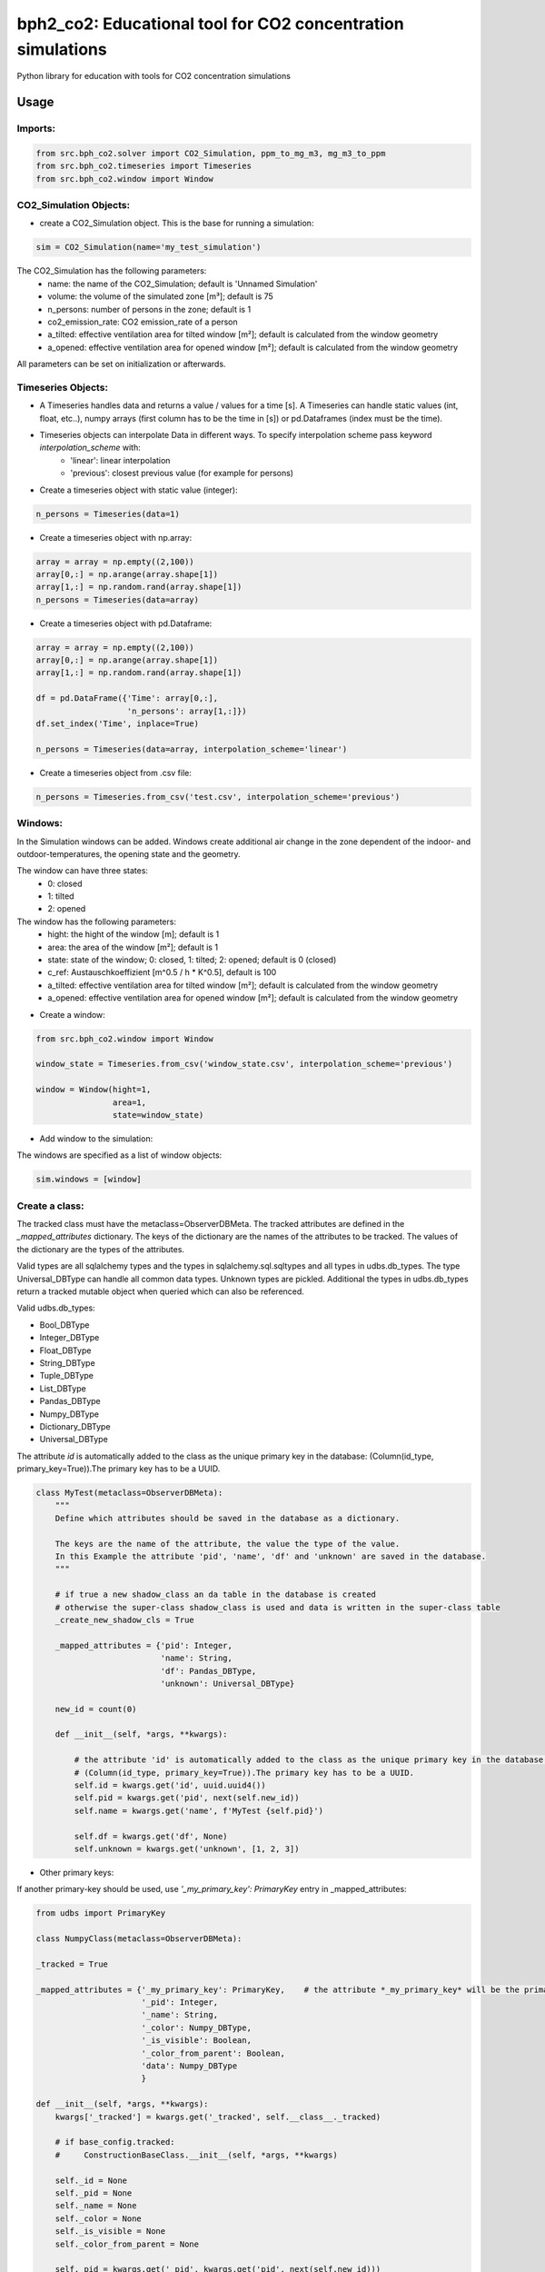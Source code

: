 ============================================================
bph2_co2: Educational tool for CO2 concentration simulations
============================================================

Python library for education with tools for CO2 concentration simulations

Usage
-----

Imports:
^^^^^^^^

.. code-block:: python

    from src.bph_co2.solver import CO2_Simulation, ppm_to_mg_m3, mg_m3_to_ppm
    from src.bph_co2.timeseries import Timeseries
    from src.bph_co2.window import Window

CO2_Simulation Objects:
^^^^^^^^^^^^^^^^^^^^^^^^^^^^^

- create a CO2_Simulation object. This is the base for running a simulation:

.. code-block:: python

    sim = CO2_Simulation(name='my_test_simulation')

The CO2_Simulation has the following parameters:
    - name:                         the name of the CO2_Simulation; default is 'Unnamed Simulation'
    - volume:                       the volume of the simulated zone [m³]; default is 75
    - n_persons:                    number of persons in the zone; default is 1
    - co2_emission_rate:            CO2 emission_rate of a person
    - a_tilted: effective ventilation area for tilted window [m²]; default is calculated from the window geometry
    - a_opened: effective ventilation area for opened window [m²]; default is calculated from the window geometry

All parameters can be set on initialization or afterwards.

Timeseries Objects:
^^^^^^^^^^^^^^^^^^^^^^^^^^

- A Timeseries handles data and returns a value / values for a time [s]. A Timeseries can handle static values (int, float, etc..), numpy arrays (first column has to be the time in [s]) or pd.Dataframes (index must be the time).

- Timeseries objects can interpolate Data in different ways. To specify interpolation scheme pass keyword *interpolation_scheme* with:
    - 'linear': linear interpolation
    - 'previous': closest previous value (for example for persons)

- Create a timeseries object with static value (integer):

.. code-block:: python

    n_persons = Timeseries(data=1)


- Create a timeseries object with np.array:

.. code-block:: python

    array = array = np.empty((2,100))
    array[0,:] = np.arange(array.shape[1])
    array[1,:] = np.random.rand(array.shape[1])
    n_persons = Timeseries(data=array)


- Create a timeseries object with pd.Dataframe:

.. code-block:: python

    array = array = np.empty((2,100))
    array[0,:] = np.arange(array.shape[1])
    array[1,:] = np.random.rand(array.shape[1])

    df = pd.DataFrame({'Time': array[0,:],
                       'n_persons': array[1,:]})
    df.set_index('Time', inplace=True)

    n_persons = Timeseries(data=array, interpolation_scheme='linear')

- Create a timeseries object from .csv file:

.. code-block:: python

    n_persons = Timeseries.from_csv('test.csv', interpolation_scheme='previous')


Windows:
^^^^^^^^^^^^^^^^^^^^^^^^^^

In the Simulation windows can be added. Windows create additional air change in the zone dependent of the indoor- and outdoor-temperatures, the opening state and the geometry.

The window can have three states:
    - 0: closed
    - 1: tilted
    - 2: opened

The window has the following parameters:
    - hight:    the hight of the window [m]; default is 1
    - area:     the area of the window [m²]; default is 1
    - state:    state of the window; 0: closed, 1: tilted; 2: opened; default is 0 (closed)
    - c_ref:    Austauschkoeffizient [m^0.5 / h * K^0.5], default is 100
    - a_tilted: effective ventilation area for tilted window [m²]; default is calculated from the window geometry
    - a_opened: effective ventilation area for opened window [m²]; default is calculated from the window geometry

- Create a window:


.. code-block:: python

    from src.bph_co2.window import Window

    window_state = Timeseries.from_csv('window_state.csv', interpolation_scheme='previous')

    window = Window(hight=1,
                    area=1,
                    state=window_state)

- Add window to the simulation:

The windows are specified as a list of window objects:

.. code-block:: python

    sim.windows = [window]



Create a class:
^^^^^^^^^^^^^^^

The tracked class must have the metaclass=ObserverDBMeta. The tracked attributes are defined in the *_mapped_attributes*
dictionary. The keys of the dictionary are the names of the attributes to be tracked. The values of the dictionary are
the types of the attributes.

Valid types are all sqlalchemy types and the types in sqlalchemy.sql.sqltypes and all types in udbs.db_types.
The type Universal_DBType can handle all common data types. Unknown types are pickled.
Additional the types in udbs.db_types return a tracked mutable object when queried which can also be referenced.

Valid udbs.db_types:

* Bool_DBType
* Integer_DBType
* Float_DBType
* String_DBType
* Tuple_DBType
* List_DBType
* Pandas_DBType
* Numpy_DBType
* Dictionary_DBType
* Universal_DBType

The attribute *id* is automatically added to the class as the unique primary key in the database:
(Column(id_type, primary_key=True)).The primary key has to be a UUID.

.. code-block:: python

    class MyTest(metaclass=ObserverDBMeta):
        """
        Define which attributes should be saved in the database as a dictionary.

        The keys are the name of the attribute, the value the type of the value.
        In this Example the attribute 'pid', 'name', 'df' and 'unknown' are saved in the database.
        """

        # if true a new shadow_class an da table in the database is created
        # otherwise the super-class shadow_class is used and data is written in the super-class table
        _create_new_shadow_cls = True

        _mapped_attributes = {'pid': Integer,
                              'name': String,
                              'df': Pandas_DBType,
                              'unknown': Universal_DBType}

        new_id = count(0)

        def __init__(self, *args, **kwargs):

            # the attribute 'id' is automatically added to the class as the unique primary key in the database:
            # (Column(id_type, primary_key=True)).The primary key has to be a UUID.
            self.id = kwargs.get('id', uuid.uuid4())
            self.pid = kwargs.get('pid', next(self.new_id))
            self.name = kwargs.get('name', f'MyTest {self.pid}')

            self.df = kwargs.get('df', None)
            self.unknown = kwargs.get('unknown', [1, 2, 3])

* Other primary keys:

If another primary-key should be used, use *'_my_primary_key': PrimaryKey* entry in _mapped_attributes:

.. code-block:: python

    from udbs import PrimaryKey

    class NumpyClass(metaclass=ObserverDBMeta):

    _tracked = True

    _mapped_attributes = {'_my_primary_key': PrimaryKey,    # the attribute *_my_primary_key* will be the primary key
                          '_pid': Integer,
                          '_name': String,
                          '_color': Numpy_DBType,
                          '_is_visible': Boolean,
                          '_color_from_parent': Boolean,
                          'data': Numpy_DBType
                          }

    def __init__(self, *args, **kwargs):
        kwargs['_tracked'] = kwargs.get('_tracked', self.__class__._tracked)

        # if base_config.tracked:
        #     ConstructionBaseClass.__init__(self, *args, **kwargs)

        self._id = None
        self._pid = None
        self._name = None
        self._color = None
        self._is_visible = None
        self._color_from_parent = None

        self._pid = kwargs.get('_pid', kwargs.get('pid', next(self.new_id)))
        self._id = kwargs.get('_id', kwargs.get('id', str(uuid.uuid4())))
        self._is_visible = kwargs.get('_is_visible', kwargs.get('is_visible', True))
        self._color = kwargs.get('_color', kwargs.get('color', create_random_color()))
        self._color_from_parent = kwargs.get('_color_from_parent', kwargs.get('color_from_parent', False))
        self._name = kwargs.get('_name', kwargs.get('name', 'Base{}'.format(self.pid)))

        self.data = kwargs.get('_data', kwargs.get('data', None))

        # self._observer_notifications = []


* Untracked Classes:

To create a untracked class use *_tracked = False*. Class instances will not be written to the database.
While runtime the class can be changed to tracked with: *MyTest._tracked = True*:

.. code-block:: python

    class MyTest(metaclass=ObserverDBMeta):

            _tracked = False

            _mapped_attributes = {'pid': Integer,
                                  'name': String,
                                  'df': Pandas_DBType,
                                  'unknown': Universal_DBType}

            new_id = count(0)

            def __init__(self, *args, **kwargs):

                self.id = kwargs.get('id', uuid.uuid4())
                self.pid = kwargs.get('pid', next(self.new_id))
                self.name = kwargs.get('name', f'MyTest {self.pid}')

                self.df = kwargs.get('df', None)
                self.unknown = kwargs.get('unknown', [1, 2, 3])


Inheritance:
^^^^^^^^^^^^^^^^^^^^^^^^^^^^^^
Inheritance is supported.

.. code-block:: python

    class MyTest2(MyTest):

        # if true a new shadow_class an da table in the database is created
        # otherwise the super-class shadow_class is used and data is written in the super-class table
        _create_new_shadow_cls = True

        _mapped_attributes = {'test_attr': Integer}

        def __init__(self, *args, **kwargs):

            MyTest.__init__(self, *args, **kwargs)
            self.test_attr = kwargs.get('test_attr', None)

    my_test2 = MyTest2(test_attr=7, df=df)
    print(MyTest.unknown)


create a sub-class with no new tracked attributes:

.. code-block:: python

    class MyTest3(MyTest2):

        # if true a new shadow_class an da table in the database is created
        # otherwise the super-class shadow_class is used and data is written in the super-class table
        _create_new_shadow_cls = True

        _mapped_attributes = {}

        def __init__(self, *args, **kwargs):

            MyTest2.__init__(self, *args, **kwargs)

    my_test3 = MyTest3(test_attr=7, df=df)
    print(MyTest.unknown)


* No new tracked attributes / Subclass which uses super-class shadow_class and database table

create a sub-class of *MyTest2* with no new tracked attributes which uses the shadow_class of *MyTest2*. In the database
no new table is created, instances are written in the table of *MyTest2*. Remember to set *_create_new_shadow_cls = True*
when creating a new subclass of *MyTest2*

.. code-block:: python

    class MyTest3(MyTest2):

        # if true a new shadow_class an da table in the database is created
        # otherwise the super-class shadow_class is used and data is written in the super-class table
        _create_new_shadow_cls = False

        _mapped_attributes = {}

        def __init__(self, *args, **kwargs):

            MyTest2.__init__(self, *args, **kwargs)

    my_test3 = MyTest3(test_attr=7, df=df)
    print(MyTest.unknown)


* Overrule loaded object type

By default when a class is created objects generated with this class will be loaded with this type.
The Type of a object is stored.

You can overrule this behaviour by defining *_overrule_registered_classes*:

.. code-block:: python

    class MyTest3(MyTest2):

        _overrule_registered_classes = [MyTest2]

        # if true a new shadow_class an da table in the database is created
        # otherwise the super-class shadow_class is used and data is written in the super-class table
        _create_new_shadow_cls = False

        _mapped_attributes = {}

        def __init__(self, *args, **kwargs):

            MyTest2.__init__(self, *args, **kwargs)


Objects in the database stored with the type *MyTest2* will no longer be loaded as *MyTest2* but with
the type *MyTest3*. Internally the registered classes entry of the db_handler will be changed when the
class is created:

.. code-block:: python

    if hasattr(cls, '_overrule_registered_classes'):
        for overruled_cls in cls._overrule_registered_classes:
            registered_classes[overruled_cls.__name__] = cls



Create class instances:
^^^^^^^^^^^^^^^^^^^^^^^^^^^^^^

create instances of *MyTest*:

.. code-block:: python

    fake = Faker()
    from faker import Faker

    def create_rows(num=100):
        output = [{"name": fake.name(),
                   "address": fake.address(),
                   "name": fake.name(),
                   "email": fake.email(),
                   "bs": fake.bs(),
                   "address": fake.address(),
                   "city": fake.city(),
                   "state": fake.state(),
                   "date_time": fake.date_time(),
                   "paragraph": fake.paragraph(),
                   "Conrad": fake.catch_phrase(),
                   "randomdata": random.randint(1000, 2000)} for x in range(num)]
        return output

    df = create_rows(20)

    my_new_test = MyTest(df=df, name='random_name', unknown=2.17)
    my_new_test2 = MyTest(df=df, name='some_test_name', unknown=[18, 28.15, {'some_key': np.random.rand(5, 5)}])

create a another instance of *MyTest*: notice: the database where the object should be stored is given. If None is given
the default database is taken.



.. code-block:: python

    my_new_test_3 = MyTest(df=df, db=db2)

* create untracked instance:

.. code-block:: python

    my_new_untracked_test = MyTest(df=df, name='random_name', unknown=2.17, _tracked = False)


* track untracked instance:
To track a untracked instance set *_tracked* to *True*. The instance will be added to the database
and further changes will be tracked:

.. code-block:: python

    my_new_untracked_test._tracked = True


* do not track tracked instance:
To untrack a tracked instance set *_tracked* to *False*:

.. code-block:: python

    # change to untracked:
    my_new_untracked_test._tracked = False
    # further changes are not written to rhe database:
    my_new_untracked_test.df = 'not_tracked'    # this change is not tracked in the database
    # change to tracked again:
    my_new_untracked_test._tracked = True
    # the instance is tracked and the database entry is updated in the database


Reference instances:
^^^^^^^^^^^^^^^^^^^^^^^^^^^^^^
Once a object is created, the assigned values can be tracked.

.. code-block:: python

    my_new_test_4 = MyTest(df=my_new_test.df, name=my_new_test_2.name, db=db2)

In this case there is no new dataframe saved in the database as it already exists. Instead the reference to the existing
dataframe is stored in the database. So if Changes to my_new_test_4.df are made, these also affect my_new_test.df.


Load class instances:
^^^^^^^^^^^^^^^^^^^^^^^^^^^^^^
The class instances can be loaded by:

.. code-block:: python

    my_new_tests = db.query_all(MyTest)
    my_new_tests_2 = db2.query_all(MyTest, return_type=list)

The default return type is a set with all instances. With the key return_type=list this can be changed to a list.

If only one instance with given id should be loaded use:

.. code-block:: python

    my_new_test = db.query_single_id(MyTest, id)


You can also do filtered queries:

.. code-block:: python

    my_new_test = db.query_filtered(MyTest, 'name', ['some_test_name', 5])




Requirements
------------

Python 3.7+.


Windows Support
---------------

Summary: On Windows, use ``py`` instead of ``python3`` for many of the examples in this
documentation.

This package fully supports Windows, along with Linux and macOS, but Python is typically
`installed differently on Windows <https://docs.python.org/3/using/windows.html>`_.
Windows users typically access Python through the
`py <https://www.python.org/dev/peps/pep-0397/>`_ launcher rather than a ``python3``
link in their ``PATH``. Within a virtual environment, all platforms operate the same and use a
``python`` link to access the Python version used in that virtual environment.

Dependencies
------------

Dependencies are defined in:

- ``requirements.in``

- ``requirements.txt``

- ``dev-requirements.in``

- ``dev-requirements.txt``

Virtual Environments
^^^^^^^^^^^^^^^^^^^^

It is best practice during development to create an isolated
`Python virtual environment <https://docs.python.org/3/library/venv.html>`_ using the
``venv`` standard library module. This will keep dependant Python packages from interfering
with other Python projects on your system.

On \*Nix:

.. code-block:: bash

    $ python3 -m venv venv
    $ source venv/bin/activate

On Windows ``cmd``:

.. code-block:: bash

    > py -m venv venv
    > venv\Scripts\activate.bat

Once activated, it is good practice to update core packaging tools (``pip``, ``setuptools``, and
``wheel``) to the latest versions.

.. code-block:: bash

    (venv) $ python -m pip install --upgrade pip setuptools wheel

Packaging
---------

This project is designed as a Python package, meaning that it can be bundled up and redistributed
as a single compressed file.

Packaging is configured by:

- ``pyproject.toml``

- ``setup.py``

- ``MANIFEST.in``

To package the project as both a
`source distribution <https://docs.python.org/3/distutils/sourcedist.html>`_ and a
`wheel <https://wheel.readthedocs.io/en/stable/>`_:

.. code-block:: bash

    (venv) $ python setup.py sdist bdist_wheel

This will generate ``dist/fact-1.0.0.tar.gz`` and ``dist/fact-1.0.0-py3-none-any.whl``.

Read more about the `advantages of wheels <https://pythonwheels.com/>`_ to understand why
generating wheel distributions are important.

Upload Distributions to PyPI
^^^^^^^^^^^^^^^^^^^^^^^^^^^^

Source and wheel redistributable packages can be
`uploaded to PyPI <https://packaging.python.org/tutorials/packaging-projects/>`_ or installed
directly from the filesystem using ``pip``.

To upload to PyPI:

.. code-block:: bash

    (venv) $ python -m pip install twine
    (venv) $ twine upload dist/*

Testing
-------

Automated testing is performed using `tox <https://tox.readthedocs.io/en/latest/index.html>`_.
tox will automatically create virtual environments based on ``tox.ini`` for unit testing,
PEP8 style guide checking, and documentation generation.

.. code-block:: bash

    # Run all environments.
    #   To only run a single environment, specify it like: -e pep8
    # Note: tox is installed into the virtual environment automatically by pip-sync command above.
    (venv) $ tox

Unit Testing
^^^^^^^^^^^^

Unit testing is performed with `pytest <https://pytest.org/>`_. pytest has become the defacto
Python unit testing framework. Some key advantages over the built in
`unittest <https://docs.python.org/3/library/unittest.html>`_ module are:

#. Significantly less boilerplate needed for tests.

#. PEP8 compliant names (e.g. ``pytest.raises()`` instead of ``self.assertRaises()``).

#. Vibrant ecosystem of plugins.

pytest will automatically discover and run tests by recursively searching for folders and ``.py``
files prefixed with ``test`` for any functions prefixed by ``test``.

The ``tests`` folder is created as a Python package (i.e. there is an ``__init__.py`` file
within it) because this helps ``pytest`` uniquely namespace the test files. Without this,
two test files cannot be named the same, even if they are in different sub-directories.

Code coverage is provided by the `pytest-cov <https://pytest-cov.readthedocs.io/en/latest/>`_
plugin.

When running a unit test tox environment (e.g. ``tox``, ``tox -e py37``, etc.), a data file
(e.g. ``.coverage.py37``) containing the coverage data is generated. This file is not readable on
its own, but when the ``coverage`` tox environment is run (e.g. ``tox`` or ``tox -e -coverage``),
coverage from all unit test environments is combined into a single data file and an HTML report is
generated in the ``htmlcov`` folder showing each source file and which lines were executed during
unit testing. Open ``htmlcov/index.html`` in a web browser to view the report. Code coverage 
reports help identify areas of the project that are currently not tested.

Code coverage is configured in ``pyproject.toml``.

To pass arguments to ``pytest`` through ``tox``:

.. code-block:: bash

    (venv) $ tox -e py37 -- -k invalid_factorial

Code Style Checking
^^^^^^^^^^^^^^^^^^^

`PEP8 <https://www.python.org/dev/peps/pep-0008/>`_ is the universally accepted style
guide for Python code. PEP8 code compliance is verified using `flake8 <http://flake8.pycqa.org/>`_.
flake8 is configured in the ``[flake8]`` section of ``tox.ini``. Extra flake8 plugins
are also included:

- ``pep8-naming``: Ensure functions, classes, and variables are named with correct casing.

Automated Code Formatting
^^^^^^^^^^^^^^^^^^^^^^^^^

Code is automatically formatted using `black <https://github.com/psf/black>`_. Imports are
automatically sorted and grouped using `isort <https://github.com/timothycrosley/isort/>`_.

These tools are configured by:

- ``pyproject.toml``

To automatically format code, run:

.. code-block:: bash

    (venv) $ tox -e fmt

To verify code has been formatted, such as in a CI job:

.. code-block:: bash

    (venv) $ tox -e fmt-check

Generated Documentation
^^^^^^^^^^^^^^^^^^^^^^^

Documentation that includes the ``README.rst`` and the Python project modules is automatically
generated using a `Sphinx <http://sphinx-doc.org/>`_ tox environment. Sphinx is a documentation
generation tool that is the defacto tool for Python documentation. Sphinx uses the
`RST <https://www.sphinx-doc.org/en/latest/usage/restructuredtext/basics.html>`_ markup language.

This project uses the
`napoleon <http://www.sphinx-doc.org/en/master/usage/extensions/napoleon.html>`_ plugin for
Sphinx, which renders Google-style docstrings. Google-style docstrings provide a good mix
of easy-to-read docstrings in code as well as nicely-rendered output.

.. code-block:: python

    """Computes the factorial through a recursive algorithm.

    Args:
        n: A positive input value.

    Raises:
        InvalidFactorialError: If n is less than 0.

    Returns:
        Computed factorial.
    """

The Sphinx project is configured in ``docs/conf.py``.

Build the docs using the ``docs`` tox environment (e.g. ``tox`` or ``tox -e docs``). Once built,
open ``docs/_build/index.html`` in a web browser.

Generate a New Sphinx Project
~~~~~~~~~~~~~~~~~~~~~~~~~~~~~

To generate the Sphinx project shown in this project:

.. code-block:: bash

    # Note: Sphinx is installed into the virtual environment automatically by pip-sync command
    # above.
    (venv) $ mkdir docs
    (venv) $ cd docs
    (venv) $ sphinx-quickstart --no-makefile --no-batchfile --extensions sphinx.ext.napoleon
    # When prompted, select all defaults.

Modify ``conf.py`` appropriately:

.. code-block:: python

    # Add the project's Python package to the path so that autodoc can find it.
    import os
    import sys
    sys.path.insert(0, os.path.abspath('../src'))

    ...

    html_theme_options = {
        # Override the default alabaster line wrap, which wraps tightly at 940px.
        'page_width': 'auto',
    }

Modify ``index.rst`` appropriately:

::

    .. include:: ../README.rst

    apidoc/modules.rst

Project Structure
-----------------

Traditionally, Python projects place the source for their packages in the root of the project
structure, like:

.. code-block::

    fact
    ├── fact
    │   ├── __init__.py
    │   ├── cli.py
    │   └── lib.py
    ├── tests
    │   ├── __init__.py
    │   └── test_fact.py
    ├── tox.ini
    └── setup.py

However, this structure is `known
<https://docs.pytest.org/en/latest/goodpractices.html#tests-outside-application-code>`_ to have bad
interactions with ``pytest`` and ``tox``, two standard tools maintaining Python projects. The
fundamental issue is that tox creates an isolated virtual environment for testing. By installing
the distribution into the virtual environment, ``tox`` ensures that the tests pass even after the
distribution has been packaged and installed, thereby catching any errors in packaging and
installation scripts, which are common. Having the Python packages in the project root subverts
this isolation for two reasons:

#. Calling ``python`` in the project root (for example, ``python -m pytest tests/``) `causes Python
   to add the current working directory
   <https://docs.pytest.org/en/latest/pythonpath.html#invoking-pytest-versus-python-m-pytest>`_
   (the project root) to ``sys.path``, which Python uses to find modules. Because the source
   package ``fact`` is in the project root, it shadows the ``fact`` package installed in the tox
   environment.

#. Calling ``pytest`` directly anywhere that it can find the tests will also add the project root
   to ``sys.path`` if the ``tests`` folder is a a Python package (that is, it contains a
   ``__init__.py`` file). `pytest adds all folders containing packages
   <https://docs.pytest.org/en/latest/goodpractices.html#conventions-for-python-test-discovery>`_
   to ``sys.path`` because it imports the tests like regular Python modules.

In order to properly test the project, the source packages must not be on the Python path. To
prevent this, there are three possible solutions:

#. Remove the ``__init__.py`` file from ``tests`` and run ``pytest`` directly as a tox command.

#. Remove the ``__init__.py`` file from tests and change the working directory of
   ``python -m pytest`` to ``tests``.

#. Move the source packages to a dedicated ``src`` folder.

The dedicated ``src`` directory is the `recommended solution
<https://docs.pytest.org/en/latest/pythonpath.html#test-modules-conftest-py-files-inside-packages>`_
by ``pytest`` when using tox and the solution this blueprint promotes because it is the least
brittle even though it deviates from the traditional Python project structure. It results is a
directory structure like:

.. code-block::

    fact
    ├── src
    │   └── fact
    │       ├── __init__.py
    │       ├── cli.py
    │       └── lib.py
    ├── tests
    │   ├── __init__.py
    │   └── test_fact.py
    ├── tox.ini
    └── setup.py

Type Hinting
------------

`Type hinting <https://docs.python.org/3/library/typing.html>`_ allows developers to include
optional static typing information to Python source code. This allows static analyzers such
as `PyCharm <https://www.jetbrains.com/pycharm/>`_, `mypy <http://mypy-lang.org/>`_, or
`pytype <https://github.com/google/pytype>`_ to check that functions are used with the correct
types before runtime.

For
`PyCharm in particular <https://www.jetbrains.com/help/pycharm/type-hinting-in-product.html>`_,
the IDE is able to provide much richer auto-completion, refactoring, and type checking while
the user types, resulting in increased productivity and correctness.

This project uses the type hinting syntax introduced in Python 3:

.. code-block:: python

    def factorial(n: int) -> int:

Type checking is performed by mypy via ``tox -e mypy``. mypy is configured in ``setup.cfg``.

Licensing
---------

Licensing for the project is defined in:

- ``LICENSE.txt``

- ``setup.py``

This project uses a common permissive license, the MIT license.

You may also want to list the licenses of all of the packages that your Python project depends on.
To automatically list the licenses for all dependencies in ``requirements.txt`` (and their
transitive dependencies) using
`pip-licenses <https://github.com/raimon49/pip-licenses>`_:

.. code-block:: bash

    (venv) $ tox -e licenses
    ...
     Name        Version  License
     colorama    0.4.3    BSD License
     exitstatus  1.3.0    MIT License

PyCharm Configuration
---------------------

To configure PyCharm 2018.3 and newer to align to the code style used in this project:

- Settings | Search "Hard wrap at"

    - Editor | Code Style | General | Hard wrap at: 99

- Settings | Search "Optimize Imports"

    - Editor | Code Style | Python | Imports

        - ☑ Sort import statements

            - ☑ Sort imported names in "from" imports

            - ☐ Sort plain and "from" imports separately within a group

            - ☐ Sort case-insensitively

        - Structure of "from" imports
            
            - ◎ Leave as is
            
            - ◉ Join imports with the same source
            
            - ◎ Always split imports

- Settings | Search "Docstrings"

    - Tools | Python Integrated Tools | Docstrings | Docstring Format: Google

- Settings | Search "Force parentheses"

    - Editor | Code Style | Python | Wrapping and Braces | "From" Import Statements

        - ☑ Force parentheses if multiline

Integrate Code Formatters
^^^^^^^^^^^^^^^^^^^^^^^^^

To integrate automatic code formatters into PyCharm, reference the following instructions:

- `black integration <https://black.readthedocs.io/en/stable/editor_integration.html#pycharm-intellij-idea>`_

    - The File Watchers method (step 3) is recommended. This will run ``black`` on every save.

- `isort integration <https://github.com/timothycrosley/isort/wiki/isort-Plugins>`_

    - The File Watchers method (option 1) is recommended. This will run ``isort`` on every save.
